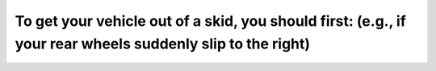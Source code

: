 .. raw:: html

   <div class="question-page">
   <div class="test-name">Ontario G1 Driving License Knowledge Test (Rules of the Road)｜2024</div>

.. meta::
   :description: To get your vehicle out of a skid, you should first: (e.g., if your rear wheels suddenly slip to the right)
   :keywords: skid recovery, vehicle control, driving safety

.. raw:: html

   <div class="question-card">


To get your vehicle out of a skid, you should first: (e.g., if your rear wheels suddenly slip to the right)
======================================================================================================================================================================================================================

.. raw:: html

   <hr>

.. raw:: html

   <div id="q82" class="quiz">
       <div class="option" id="q82-A" onclick="selectOption('q82', 'A', false)">
           A. Steer in the opposite direction of the skid
       </div>
       <div class="option" id="q82-B" onclick="selectOption('q82', 'B', false)">
           B. Steer straight ahead
       </div>
       <div class="option" id="q82-C" onclick="selectOption('q82', 'C', false)">
           C. Apply brake hard
       </div>
       <div class="option" id="q82-D" onclick="selectOption('q82', 'D', true)">
           D. Steer in the direction of the skid
       </div>
       <p id="q82-result" class="result"></p>
   </div>

   <hr>

.. dropdown:: ►|explanation|

   Steering in the direction of the skid helps regain control of the vehicle without overcorrecting.

.. raw:: html

   <div class="nav-buttons">
       <a href="q81.html" class="button">|prev_question|</a>
       <span class="page-indicator">82 / 106</span>
       <a href="q83.html" class="button">|next_question|</a>
   </div>
   </div>

   </div>
